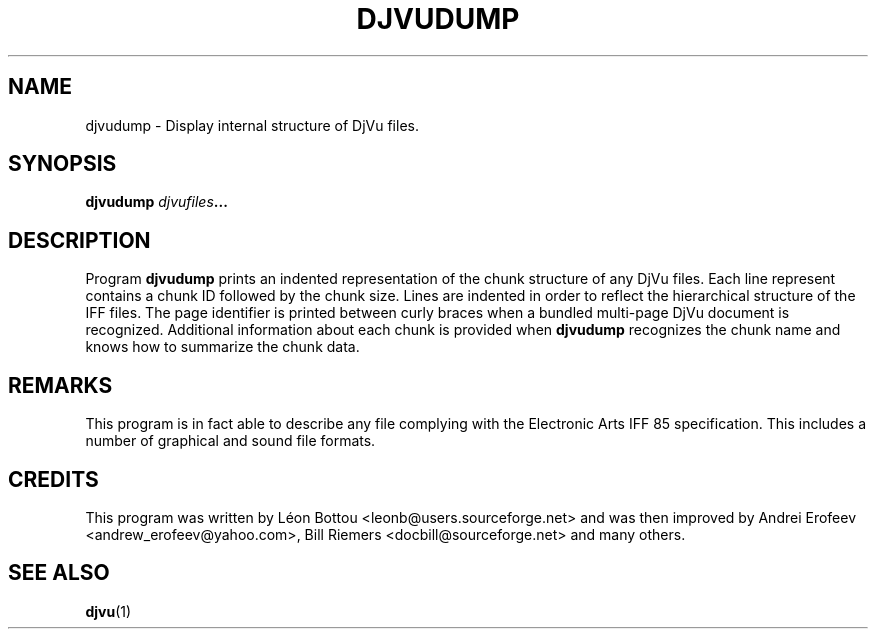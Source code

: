 .\" Copyright (c) 2001-2003 Leon Bottou, Yann Le Cun, Patrick Haffner,
.\" Copyright (c) 2001 AT&T Corp., and Lizardtech, Inc.
.\"
.\" This is free documentation; you can redistribute it and/or
.\" modify it under the terms of the GNU General Public License as
.\" published by the Free Software Foundation; either version 2 of
.\" the License, or (at your option) any later version.
.\"
.\" The GNU General Public License's references to "object code"
.\" and "executables" are to be interpreted as the output of any
.\" document formatting or typesetting system, including
.\" intermediate and printed output.
.\"
.\" This manual is distributed in the hope that it will be useful,
.\" but WITHOUT ANY WARRANTY; without even the implied warranty of
.\" MERCHANTABILITY or FITNESS FOR A PARTICULAR PURPOSE.  See the
.\" GNU General Public License for more details.
.\"
.\" You should have received a copy of the GNU General Public
.\" License along with this manual. Otherwise check the web site
.\" of the Free Software Foundation at http://www.fsf.org.
.TH DJVUDUMP 1 "10/11/2001" "DjVuLibre-3.5" "DjVuLibre-3.5"
.de SS
.SH \\0\\0\\0\\$*
..
.SH NAME
djvudump \- Display internal structure of DjVu files.

.SH SYNOPSIS
.BI "djvudump " "djvufiles" "..."

.SH DESCRIPTION
Program 
.B djvudump 
prints an indented representation of the chunk structure of any DjVu files.
Each line represent contains a chunk ID followed by the chunk size.  Lines are
indented in order to reflect the hierarchical structure of the IFF files.  The
page identifier is printed between curly braces when a bundled multi-page DjVu
document is recognized.  Additional information about each chunk is provided
when
.B djvudump
recognizes the chunk name and knows how to summarize the 
chunk data.  

.SH REMARKS
This program is in fact able to describe any file complying with the
Electronic Arts IFF 85 specification.  This includes a number of graphical and
sound file formats.

.SH CREDITS
This program was written by L\('eon Bottou <leonb@users.sourceforge.net> and
was then improved by Andrei Erofeev <andrew_erofeev@yahoo.com>, Bill Riemers
<docbill@sourceforge.net> and many others.

.SH SEE ALSO
.BR djvu (1)

